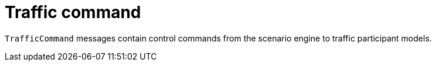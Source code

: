 = Traffic command

`TrafficCommand` messages contain control commands from the scenario engine to traffic participant models.